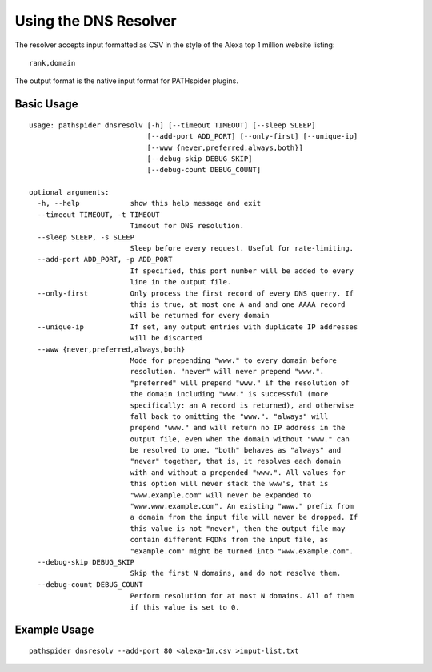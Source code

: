 Using the DNS Resolver
==================

The resolver accepts input formatted as CSV in the style of the Alexa top 1 million website listing:

::

 rank,domain

The output format is the native input format for PATHspider plugins.

Basic Usage
-----------

::

 usage: pathspider dnsresolv [-h] [--timeout TIMEOUT] [--sleep SLEEP]
                             [--add-port ADD_PORT] [--only-first] [--unique-ip]
                             [--www {never,preferred,always,both}]
                             [--debug-skip DEBUG_SKIP]
                             [--debug-count DEBUG_COUNT]
 
 optional arguments:
   -h, --help            show this help message and exit
   --timeout TIMEOUT, -t TIMEOUT
                         Timeout for DNS resolution.
   --sleep SLEEP, -s SLEEP
                         Sleep before every request. Useful for rate-limiting.
   --add-port ADD_PORT, -p ADD_PORT
                         If specified, this port number will be added to every
                         line in the output file.
   --only-first          Only process the first record of every DNS querry. If
                         this is true, at most one A and and one AAAA record
                         will be returned for every domain
   --unique-ip           If set, any output entries with duplicate IP addresses
                         will be discarted
   --www {never,preferred,always,both}
                         Mode for prepending "www." to every domain before
                         resolution. "never" will never prepend "www.".
                         "preferred" will prepend "www." if the resolution of
                         the domain including "www." is successful (more
                         specifically: an A record is returned), and otherwise
                         fall back to omitting the "www.". "always" will
                         prepend "www." and will return no IP address in the
                         output file, even when the domain without "www." can
                         be resolved to one. "both" behaves as "always" and
                         "never" together, that is, it resolves each domain
                         with and without a prepended "www.". All values for
                         this option will never stack the www's, that is
                         "www.example.com" will never be expanded to
                         "www.www.example.com". An existing "www." prefix from
                         a domain from the input file will never be dropped. If
                         this value is not "never", then the output file may
                         contain different FQDNs from the input file, as
                         "example.com" might be turned into "www.example.com".
   --debug-skip DEBUG_SKIP
                         Skip the first N domains, and do not resolve them.
   --debug-count DEBUG_COUNT
                         Perform resolution for at most N domains. All of them
                         if this value is set to 0.
 
Example Usage
-------------

::

 pathspider dnsresolv --add-port 80 <alexa-1m.csv >input-list.txt
